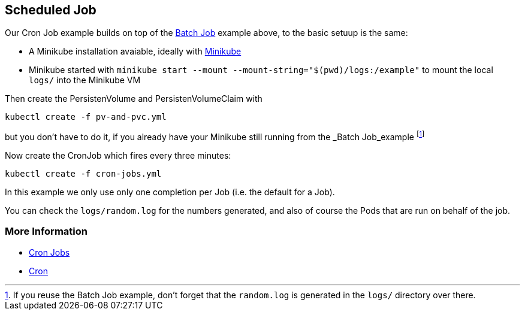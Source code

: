 == Scheduled Job

Our Cron Job example builds on top of the link:../BatchJob/README.adoc[Batch Job] example above, to the basic setuup is the same:

* A Minikube installation avaiable, ideally with link:../../INSTALL.adoc#minikube[Minikube]
* Minikube started with `minikube start --mount --mount-string="$(pwd)/logs:/example"` to mount the local `logs/` into the Minikube VM


Then create the PersistenVolume and PersistenVolumeClaim with

[source, bash]
----
kubectl create -f pv-and-pvc.yml
----

but you don't have to do it, if you already have your Minikube still running from the _Batch Job_example footnote:[If you reuse the Batch Job example, don't forget that the `random.log` is generated in the `logs/` directory over there.]

Now create the CronJob which fires every three minutes:

[source, bash]
----
kubectl create -f cron-jobs.yml
----

In this example we only use only one completion per Job (i.e. the default for a Job).

You can check the `logs/random.log` for the numbers generated, and also of course the Pods that are run on behalf of the job.

=== More Information

* https://kubernetes.io/docs/concepts/jobs/cron-jobs/[Cron Jobs]
* https://en.wikipedia.org/wiki/Cron[Cron]
